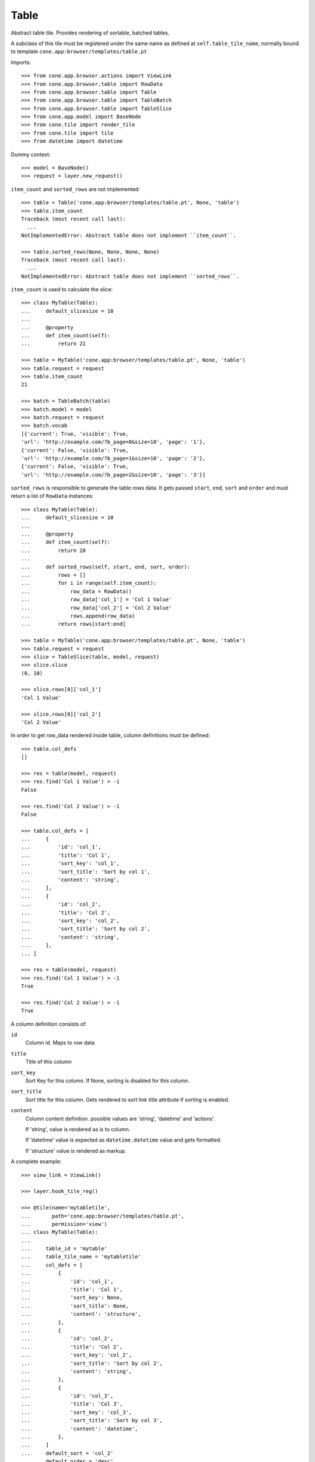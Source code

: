 Table
=====

Abstract table tile. Provides rendering of sortable, batched tables.

A subclass of this tile must be registered under the same name as defined
at ``self.table_tile_name``, normally bound to template
``cone.app:browser/templates/table.pt``

Imports::

    >>> from cone.app.browser.actions import ViewLink
    >>> from cone.app.browser.table import RowData
    >>> from cone.app.browser.table import Table
    >>> from cone.app.browser.table import TableBatch
    >>> from cone.app.browser.table import TableSlice
    >>> from cone.app.model import BaseNode
    >>> from cone.tile import render_tile
    >>> from cone.tile import tile
    >>> from datetime import datetime

Dummy context::

    >>> model = BaseNode()
    >>> request = layer.new_request()

``item_count`` and ``sorted_rows`` are not implemented::

    >>> table = Table('cone.app:browser/templates/table.pt', None, 'table')
    >>> table.item_count
    Traceback (most recent call last):
      ...
    NotImplementedError: Abstract table does not implement ``item_count``.

    >>> table.sorted_rows(None, None, None, None)
    Traceback (most recent call last):
      ...
    NotImplementedError: Abstract table does not implement ``sorted_rows``.

``item_count`` is used to calculate the slice::

    >>> class MyTable(Table):
    ...     default_slicesize = 10
    ... 
    ...     @property
    ...     def item_count(self):
    ...         return 21

    >>> table = MyTable('cone.app:browser/templates/table.pt', None, 'table')
    >>> table.request = request
    >>> table.item_count
    21

    >>> batch = TableBatch(table)
    >>> batch.model = model
    >>> batch.request = request
    >>> batch.vocab
    [{'current': True, 'visible': True, 
    'url': 'http://example.com/?b_page=0&size=10', 'page': '1'}, 
    {'current': False, 'visible': True, 
    'url': 'http://example.com/?b_page=1&size=10', 'page': '2'}, 
    {'current': False, 'visible': True, 
    'url': 'http://example.com/?b_page=2&size=10', 'page': '3'}]

``sorted_rows`` is responsible to generate the table rows data. It gets passed
``start``, ``end``, ``sort`` and ``order`` and must return a list of
``RowData`` instances::

    >>> class MyTable(Table):
    ...     default_slicesize = 10
    ... 
    ...     @property
    ...     def item_count(self):
    ...         return 20
    ... 
    ...     def sorted_rows(self, start, end, sort, order):
    ...         rows = []
    ...         for i in range(self.item_count):
    ...             row_data = RowData()
    ...             row_data['col_1'] = 'Col 1 Value'
    ...             row_data['col_2'] = 'Col 2 Value'
    ...             rows.append(row_data)
    ...         return rows[start:end]

    >>> table = MyTable('cone.app:browser/templates/table.pt', None, 'table')
    >>> table.request = request
    >>> slice = TableSlice(table, model, request)
    >>> slice.slice
    (0, 10)

    >>> slice.rows[0]['col_1']
    'Col 1 Value'

    >>> slice.rows[0]['col_2']
    'Col 2 Value'

In order to get row_data rendered inside table, column definitions must be
defined::

    >>> table.col_defs
    []

    >>> res = table(model, request)
    >>> res.find('Col 1 Value') > -1
    False

    >>> res.find('Col 2 Value') > -1
    False

    >>> table.col_defs = [
    ...     {
    ...         'id': 'col_1',
    ...         'title': 'Col 1',
    ...         'sort_key': 'col_1',
    ...         'sort_title': 'Sort by col 1',
    ...         'content': 'string',
    ...     },
    ...     {
    ...         'id': 'col_2',
    ...         'title': 'Col 2',
    ...         'sort_key': 'col_2',
    ...         'sort_title': 'Sort by col 2',
    ...         'content': 'string',
    ...     },
    ... ]

    >>> res = table(model, request)
    >>> res.find('Col 1 Value') > -1
    True

    >>> res.find('Col 2 Value') > -1
    True

A column definition consists of:

``id``
    Column id. Maps to row data

``title``
    Title of this column

``sort_key``
    Sort Key for this column. If None, sorting is disabled for this column.

``sort_title``
    Sort title for this column. Gets rendered to sort link title attribute if
    sorting is enabled.

``content``
    Column content definition. possible values are 'string', 'datetime' and
    'actions'.

    If 'string', value is rendered as is to column.

    If 'datetime' value is expected as ``datetime.datetime`` value and
    gets formatted.

    If 'structure' value is rendered as markup.

A complete example::

    >>> view_link = ViewLink()

    >>> layer.hook_tile_reg()

    >>> @tile(name='mytabletile',
    ...       path='cone.app:browser/templates/table.pt',
    ...       permission='view')
    ... class MyTable(Table):
    ... 
    ...     table_id = 'mytable'
    ...     table_tile_name = 'mytabletile'
    ...     col_defs = [
    ...         {
    ...             'id': 'col_1',
    ...             'title': 'Col 1',
    ...             'sort_key': None,
    ...             'sort_title': None,
    ...             'content': 'structure',
    ...         },
    ...         {
    ...             'id': 'col_2',
    ...             'title': 'Col 2',
    ...             'sort_key': 'col_2',
    ...             'sort_title': 'Sort by col 2',
    ...             'content': 'string',
    ...         },
    ...         {
    ...             'id': 'col_3',
    ...             'title': 'Col 3',
    ...             'sort_key': 'col_3',
    ...             'sort_title': 'Sort by col 3',
    ...             'content': 'datetime',
    ...         },
    ...     ]
    ...     default_sort = 'col_2'
    ...     default_order = 'desc'
    ...     default_slicesize = 10
    ...     query_whitelist = ['foo'] # additional query params to consider
    ... 
    ...     @property
    ...     def item_count(self):
    ...         return 20
    ... 
    ...     def sorted_rows(self, start, end, sort, order):
    ...         rows = []
    ...         for i in range(self.item_count):
    ...             row_data = RowData()
    ... 
    ...             # structure
    ...             row_data['col_1'] = view_link(self.model, self.request)
    ... 
    ...             # string
    ...             row_data['col_2'] = 'Col 2 -> %i' % i
    ... 
    ...             # datetime value
    ...             row_data['col_3'] = datetime(2011, 4, 1)
    ... 
    ...             # append row data
    ...             rows.append(row_data)
    ... 
    ...         # sorting goes here (i.e.)
    ... 
    ...         return rows[start:end]

    >>> layer.unhook_tile_reg()

Rendering fails unauthorized, 'view' permission is required::

    >>> render_tile(model, request, 'mytabletile')
    Traceback (most recent call last):
      ...
    HTTPForbidden: Unauthorized: tile <MyTable object at ...> 
    failed permission check

Render authenticated::

    >>> layer.login('max')
    >>> model.properties.action_view = True
    >>> model.metadata.title = 'Foo'
    >>> request = layer.new_request()
    >>> request.params['foo'] = 'bar'
    >>> rendered = render_tile(model, request, 'mytabletile')

Sort header with query white list param::

    >>> rendered
    u'...<div id="mytable"\n
    ...
    ajax:target="http://example.com/?sort=col_2&amp;b_page=1&amp;foo=bar&amp;order=desc&amp;size=10"...

Structure content::

    >>> rendered
    u'...<div id="mytable"...
    <a\n     
    id="toolbaraction-view"\n     
    href="http://example.com/"\n     
    ajax:bind="click"\n     
    ajax:target="http://example.com/"\n     
    ajax:action="content:#content:inner"\n    
    >&nbsp;Foo</a>...'

String::

    >>> rendered
    u'...<div id="mytable"\n
      ...
    Col 2 -&gt; 1...

Datetime::

    >>> expected = '01.04.2011 00:00'
    >>> rendered.find(expected) != -1
    True

    >>> layer.logout()
